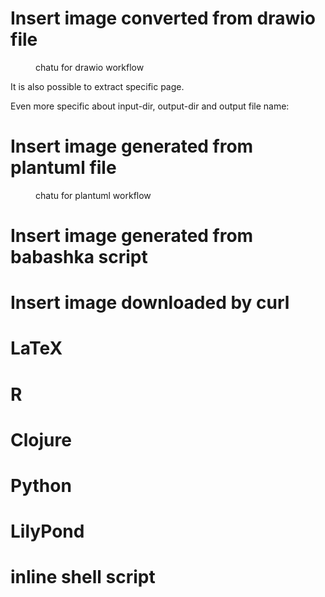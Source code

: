 * Insert image converted from drawio file
#+chatu: :drawio "diagram"
#+name: chatu-drawio-workflow
#+caption: chatu for drawio workflow
[[file:./draws_out/diagram.svg]]

It is also possible to extract specific page.

#+chatu: :drawio "diagram.drawio" :page 1
[[file:./draws_out/diagram-1.svg]]

Even more specific about input-dir, output-dir and output file name:

#+chatu: :drawio "diagram.drawio" :page 0 :input-dir "./draws" :output-dir "./draws_out" :output "diagram.svg"
[[file:./draws_out/diagram.svg]]

* Insert image generated from plantuml file
#+chatu: :plantuml "plantuml"
#+name: chatu-plantuml-workflow
#+caption: chatu for plantuml workflow
[[file:./draws_out/plantuml.svg]]

#+chatu: :plantuml "plantuml" :page 1
[[file:./draws_out/plantuml-1.svg]]

* Insert image generated from babashka script
#+chatu: :babashka "babashka.bb"
[[file:./draws_out/babashka.svg]]


* Insert image downloaded by curl
#+chatu: :curl "https://www.emacswiki.org/pics/official%20gnu.svg" :output "gnu.svg"
[[file:./draws_out/gnu.svg]]


* LaTeX
#+chatu: :latex "latex"
[[file:./draws_out/latex.svg]]

* R
#+chatu: :R "chart-r"
[[file:./draws_out/chart-r.svg]]

* Clojure
#+chatu: :clojure "chart-clj"
#+results:
[[file:./draws_out/chart-clj.svg]]

* Python
#+chatu: :python "chart-py"
#+results:
[[file:./draws_out/chart-py.svg]]

* LilyPond
#+chatu: :lilypond "joy"
#+results:
[[file:./draws_out/joy.svg]]

* inline shell script
:PROPERTIES:
:ORDERED:  t
:END:
#+chatu: :inline "inline.jpg" :output "inline.jpg" :script "convert %i -negate %o"
[[file:./draws_out/inline.jpg]]
